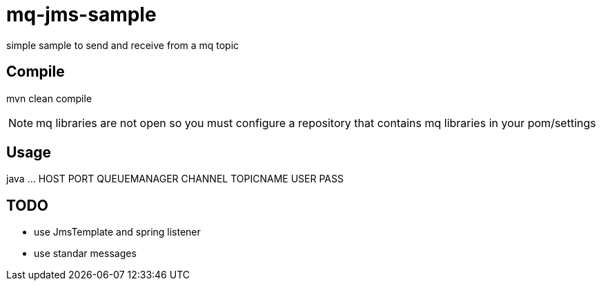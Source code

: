 = mq-jms-sample

simple sample to send and receive from a mq topic

== Compile

mvn clean compile

NOTE: mq libraries are not open so you must configure a repository that contains mq libraries in your pom/settings


== Usage

java ... HOST PORT QUEUEMANAGER CHANNEL TOPICNAME USER PASS


== TODO

- use JmsTemplate and spring listener
- use standar messages